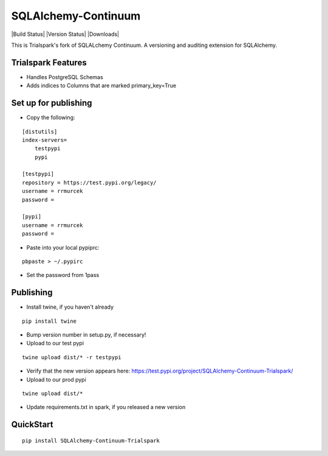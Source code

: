 SQLAlchemy-Continuum
====================

|Build Status| |Version Status| |Downloads|

This is Trialspark's fork of SQLALchemy Continuum. A versioning and auditing extension for SQLAlchemy.

Trialspark Features
-------------------
- Handles PostgreSQL Schemas
- Adds indices to Columns that are marked primary_key=True


Set up for publishing
---------------------
* Copy the following:

::

   [distutils]
   index-servers=
       testpypi
       pypi

   [testpypi]
   repository = https://test.pypi.org/legacy/
   username = rrmurcek
   password =

   [pypi]
   username = rrmurcek
   password =

* Paste into your local pypiprc:

::

   pbpaste > ~/.pypirc

* Set the password from 1pass

Publishing
----------

* Install twine, if you haven't already

::

   pip install twine

* Bump version number in setup.py, if necessary!

* Upload to our test pypi

::

   twine upload dist/* -r testpypi

* Verify that the new version appears here: https://test.pypi.org/project/SQLAlchemy-Continuum-Trialspark/
* Upload to our prod pypi

::

   twine upload dist/*

* Update requirements.txt in spark, if you released a new version


QuickStart
----------

::


    pip install SQLAlchemy-Continuum-Trialspark
